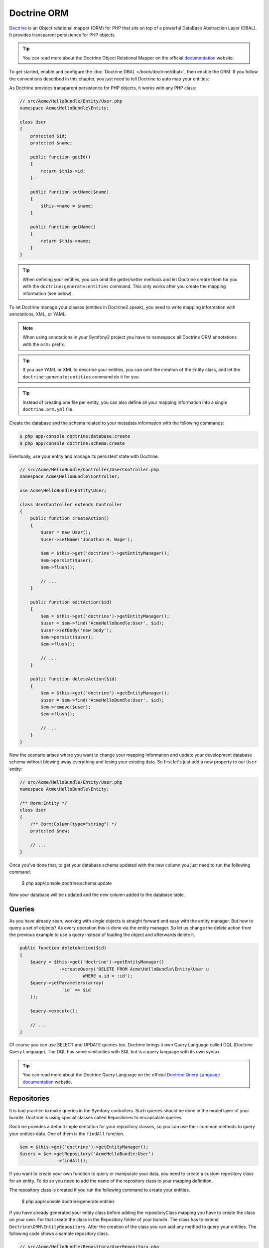 .. index::
   pair: Doctrine; ORM

Doctrine ORM
============

`Doctrine`_ is an Object relational mapper (ORM) for PHP that sits on top of a
powerful DataBase Abstraction Layer (DBAL). It provides transparent
persistence for PHP objects.

.. tip::

    You can read more about the Doctrine Object Relational Mapper on the
    official `documentation`_ website.

To get started, enable and configure the :doc:`Doctrine DBAL
</book/doctrine/dbal>`, then enable the ORM. If you follow the conventions
described in this chapter, you just need to tell Doctrine to auto map your
entities:

.. configuration-block::

    .. code-block:: yaml

        # app/config/config.yml
        doctrine:
            orm:
                auto_mapping: true

    .. code-block:: xml

        <!-- xmlns:doctrine="http://symfony.com/schema/dic/doctrine" -->
        <!-- xsi:schemaLocation="http://symfony.com/schema/dic/doctrine http://symfony.com/schema/dic/doctrine/doctrine-1.0.xsd"> -->

        <doctrine:config>
            <doctrine:orm auto_mapping="true" />
        </doctrine:config>

    .. code-block:: php

        $container->loadFromExtension('doctrine', array('orm' => array(
            "auto_mapping" => true,
        ));

As Doctrine provides transparent persistence for PHP objects, it works with
any PHP class:

.. code-block:: php

    // src/Acme/HelloBundle/Entity/User.php
    namespace Acme\HelloBundle\Entity;

    class User
    {
        protected $id;
        protected $name;

        public function getId()
        {
            return $this->id;
        }

        public function setName($name)
        {
            $this->name = $name;
        }

        public function getName()
        {
            return $this->name;
        }
    }

.. tip::

     When defining your entities, you can omit the getter/setter methods and
     let Doctrine create them for you with the ``doctrine:generate:entities``
     command. This only works after you create the mapping information (see
     below).

To let Doctrine manage your classes (entities in Doctrine2 speak), you need to
write mapping information with annotations, XML, or YAML:

.. configuration-block::

    .. code-block:: php-annotations

        // src/Acme/HelloBundle/Entity/User.php
        namespace Acme\HelloBundle\Entity;

        /**
         * @orm:Entity
         */
        class User
        {
            /**
             * @orm:Id
             * @orm:Column(type="integer")
             * @orm:GeneratedValue(strategy="AUTO")
             */
            protected $id;

            /**
             * @orm:Column(type="string", length="255")
             */
            protected $name;
        }

    .. code-block:: yaml

        # src/Acme/HelloBundle/Resources/config/doctrine/Acme.HelloBundle.Entity.User.orm.yml
        Acme\HelloBundle\Entity\User:
            type: entity
            table: user
            id:
                id:
                    type: integer
                    generator:
                        strategy: AUTO
            fields:
                name:
                    type: string
                    length: 255

    .. code-block:: xml

        <!-- src/Acme/HelloBundle/Resources/config/doctrine/Acme.HelloBundle.Entity.User.orm.xml -->
        <doctrine-mapping xmlns="http://doctrine-project.org/schemas/orm/doctrine-mapping"
              xmlns:xsi="http://www.w3.org/2001/XMLSchema-instance"
              xsi:schemaLocation="http://doctrine-project.org/schemas/orm/doctrine-mapping
                            http://doctrine-project.org/schemas/orm/doctrine-mapping.xsd">

            <entity name="Acme\HelloBundle\Entity\User" table="user">
                <id name="id" type="integer" column="id">
                    <generator strategy="AUTO"/>
                </id>
                <field name="name" column="name" type="string" length="255" />
            </entity>

        </doctrine-mapping>

.. note::

    When using annotations in your Symfony2 project you have to namespace all
    Doctrine ORM annotations with the ``orm:`` prefix.

.. tip::

    If you use YAML or XML to describe your entities, you can omit the creation
    of the Entity class, and let the ``doctrine:generate:entities`` command do
    it for you.

.. tip::

    Instead of creating one file per entity, you can also define all your
    mapping information into a single ``doctrine.orm.yml`` file.

Create the database and the schema related to your metadata information with
the following commands:

.. code-block:: bash

    $ php app/console doctrine:database:create
    $ php app/console doctrine:schema:create

Eventually, use your entity and manage its persistent state with Doctrine:

.. code-block:: php

    // src/Acme/HelloBundle/Controller/UserController.php
    namespace Acme\HelloBundle\Controller;

    use Acme\HelloBundle\Entity\User;

    class UserController extends Controller
    {
        public function createAction()
        {
            $user = new User();
            $user->setName('Jonathan H. Wage');

            $em = $this->get('doctrine')->getEntityManager();
            $em->persist($user);
            $em->flush();

            // ...
        }

        public function editAction($id)
        {
            $em = $this->get('doctrine')->getEntityManager();
            $user = $em->find('AcmeHelloBundle:User', $id);
            $user->setBody('new body');
            $em->persist($user);
            $em->flush();

            // ...
        }

        public function deleteAction($id)
        {
            $em = $this->get('doctrine')->getEntityManager();
            $user = $em->find('AcmeHelloBundle:User', $id);
            $em->remove($user);
            $em->flush();

            // ...
        }
    }

Now the scenario arises where you want to change your mapping information and
update your development database schema without blowing away everything and
losing your existing data. So first let's just add a new property to our
``User`` entity:

.. code-block:: php

    // src/Acme/HelloBundle/Entity/User.php
    namespace Acme\HelloBundle\Entity;

    /** @orm:Entity */
    class User
    {
        /** @orm:Column(type="string") */
        protected $new;

        // ...
    }

Once you've done that, to get your database schema updated with the new column
you just need to run the following command:

    $ php app/console doctrine:schema:update

Now your database will be updated and the new column added to the database
table.

.. index::
   single: Doctrine ORM; Queries;

Queries
~~~~~~~

As you have already seen, working with single objects is straight forward and
easy with the entity manager. But how to query a set of objects? As every
operation this is done via the entity manager. So let us change the delete 
action from the previous example to use a query instead of loading the object
and afterwards delete it.

.. code-block:: php

    public function deleteAction($id)
    {
        $query = $this->get('doctrine')->getEntityManager()
                   ->createQuery('DELETE FROM Acme\HelloBundle\Entity\User u 
                            WHERE u.id = :id');
        $query->setParameters(array(
                    'id' => $id
        ));

        $query->execute();

        // ...
    }
    
Of course you can use SELECT and UPDATE queries too. Doctrine brings it own 
Query Language called DQL (Doctrine Query Language). The DQL has some 
similarities with SQL but is a query language with its own syntax.

.. tip::

    You can read more about the Doctrine Query Language on the
    official `Doctrine Query Language documentation`_ website.

.. index::
   single: Doctrine ORM; Repository;

Repositories
~~~~~~~~~~~~

It is bad practice to make queries in the Symfony controllers. Such queries 
should be done in the model layer of your bundle. Doctrine is using special 
classes called Repositories to encapsulate queries.

Doctrine provides a default implementation for your repository classes, so you 
can use their common methods to query your entities data. One of them is the 
``findAll`` function.

.. code-block:: php

    $em = $this->get('doctrine')->getEntityManager();
    $users = $em->getRepository('AcmeHelloBundle:User')
                  ->findAll();

If you want to create your own function to query or manipulate your data, you 
need to create a custom repository class for an entity. To do so you need to 
add the name of the repository class to your mapping definition.

.. configuration-block::

    .. code-block:: php-annotations

        // src/Acme/HelloBundle/Entity/User.php
        namespace Acme\HelloBundle\Entity;

        /**
         * @orm:Entity(repositoryClass="Acme\HelloBundle\Repository\UserRepository")
         */
        class User
        {
            //...
        }

    .. code-block:: yaml

        # src/Acme/HelloBundle/Resources/config/doctrine/Acme.HelloBundle.Entity.User.orm.yml
        Acme\HelloBundle\Entity\User:
            type: entity
            table: user
            repositoryClass: Acme\HelloBundle\Repository\UserRepository
            #...

    .. code-block:: xml

        <!-- src/Acme/HelloBundle/Resources/config/doctrine/Acme.HelloBundle.Entity.User.orm.xml -->
        <doctrine-mapping xmlns="http://doctrine-project.org/schemas/orm/doctrine-mapping"
              xmlns:xsi="http://www.w3.org/2001/XMLSchema-instance"
              xsi:schemaLocation="http://doctrine-project.org/schemas/orm/doctrine-mapping
                            http://doctrine-project.org/schemas/orm/doctrine-mapping.xsd">

            <entity name="Acme\HelloBundle\Entity\User" table="user"
                    repository-class="Acme\HelloBundle\Repository\UserRepository">
                <id name="id" type="integer" column="id">
                    <generator strategy="AUTO"/>
                </id>
                <field name="name" column="name" type="string" length="255" />
            </entity>

        </doctrine-mapping>

The repository class is created if you run the following command to create your
entities.

    $ php app/console doctrine:generate:entities

If you have already generated your entity class before adding the repositoryClass
mapping you have to create the class on your own. For that create the class in 
the Repository folder of your bundle. The class has to extend
``Doctrine\ORM\EntityRepository``.
After the creation of the class you can add any method to query your entities. 
The following code shows a sample repository class.

.. code-block:: php

    // src/Acme/HelloBundle/Repository/UserRepository.php
    namespace Acme\HelloBundle\Repository;

    use Doctrine\ORM\EntityRepository;

    class UserRepository extends EntityRepository
    {
        public function findAllOrderedByName()
        {
            return $this->getEntityManager()
                        ->createQuery('SELECT u FROM Acme\HelloBundle\Entity\User u 
                                        ORDER BY u.name ASC')
                        ->getResult();
        }
    }

.. tip::

    The entity manager can be accessed via ``$this->getEntityManager()`` in the 
    repositories functions. 

.. note::

    Note that there is a drawback when using a DQL DELETE statement: it does not 
    remove the entity from the UnitOfWork if it was previously loaded 
    (same issue for UPDATE statements).
    The UnitOfWork works in the memory (and then flushes the changes) whereas 
    your DQL query will act on the database. So the UnitOfWork and the database 
    are not in sync anymore.
    This can be an issue for instance if your query makes a change in your User 
    entity affecting the one loaded in memory by your UserProvider for the 
    authentication as the User object will be out of sync.

The usage of this new method in your repository class is the same as with the 
default finder functions.

.. code-block:: php

    $em = $this->get('doctrine')->getEntityManager();
    $users = $em->getRepository('AcmeHelloBundle:User')
                ->findAllOrderedByName();


.. index::
   single: Configuration; Doctrine ORM
   single: Doctrine; ORM Configuration

Configuration
-------------

In the overview we already described the only necessary configuration option
to get the Doctrine ORM running with Symfony2. All the other configuration
options are used with reasonable default values.

This following configuration example shows all the configuration defaults that
the ORM resolves to:

.. code-block:: yaml

    doctrine:
        orm:
            auto_mapping: true
            auto_generate_proxy_classes: true
            proxy_namespace: Proxies
            proxy_dir: %kernel.cache_dir%/doctrine/orm/Proxies
            default_entity_manager: default
            metadata_cache_driver: array
            query_cache_driver: array
            result_cache_driver: array

There are lots of other configuration options that you can use to overwrite
certain classes, but those are for very advanced use-cases only. You should
look at the :doc:`configuration reference
</reference/bundle_configuration/DoctrineBundle>` to get an overview of all
the supported options.

For the caching drivers you can specify the values "array", "apc", "memcache"
or "xcache".

The following example shows an overview of the caching configurations:

.. code-block:: yaml

    doctrine:
        orm:
            auto_mapping: true
            metadata_cache_driver: apc
            query_cache_driver: xcache
            result_cache_driver:
                type: memcache
                host: localhost
                port: 11211
                instance_class: Memcache

Mapping Configuration
~~~~~~~~~~~~~~~~~~~~~

Explicit definition of all the mapped entities is the only necessary
configuration for the ORM and there are several configuration options that you
can control. The following configuration options exist for a mapping:

* ``type`` One of ``annotations``, ``xml``, ``yml``, ``php`` or ``staticphp``.
  This specifies which type of metadata type your mapping uses.

* ``dir`` Path to the mapping or entity files (depending on the driver). If
  this path is relative it is assumed to be relative to the bundle root. This
  only works if the name of your mapping is a bundle name. If you want to use
  this option to specify absolute paths you should prefix the path with the
  kernel parameters that exist in the DIC (for example %kernel.root_dir%).

* ``prefix`` A common namespace prefix that all entities of this mapping
  share. This prefix should never conflict with prefixes of other defined
  mappings otherwise some of your entities cannot be found by Doctrine. This
  option defaults to the bundle namespace + ``Entity``, for example for an
  application bundle called ``AcmeHelloBundle`` prefix would be
  ``Acme\HelloBundle\Entity``.

* ``alias`` Doctrine offers a way to alias entity namespaces to simpler,
  shorter names to be used in DQL queries or for Repository access. When using
  a bundle the alias defaults to the bundle name.

* ``is_bundle`` This option is a derived value from ``dir`` and by default is
  set to true if dir is relative proved by a ``file_exists()`` check that
  returns false. It is false if the existence check returns true. In this case
  an absolute path was specified and the metadata files are most likely in a
  directory outside of a bundle.

To avoid having to configure lots of information for your mappings you should
follow these conventions:

1. Put all your entities in a directory ``Entity/`` inside your bundle. For
example ``Acme/HelloBundle/Entity/``.

2. If you are using xml, yml or php mapping put all your configuration files
into the "Resources/config/doctrine/" directory suffixed with ``orm.xml``,
``orm.yml`` or ``orm.php`` respectively.

3. Annotations is assumed if an ``Entity/`` but no
"Resources/config/doctrine/" directory is found.

The following configuration shows a bunch of mapping examples:

.. code-block:: yaml

    doctrine:
        orm:
            auto_mapping: false
            mappings:
                MyBundle1: ~
                MyBundle2: yml
                MyBundle3: { type: annotation, dir: Entity/ }
                MyBundle4: { type: xml, dir: Resources/config/doctrine/mapping }
                MyBundle5:
                    type: yml
                    dir: my-bundle-mappings-dir
                    alias: BundleAlias
                doctrine_extensions:
                    type: xml
                    dir: %kernel.root_dir%/../src/vendor/DoctrineExtensions/lib/DoctrineExtensions/Entity
                    prefix: DoctrineExtensions\Entity\
                    alias: DExt

Multiple Entity Managers
~~~~~~~~~~~~~~~~~~~~~~~~

You can use multiple ``EntityManager``s in a Symfony2 application. This is
necessary if you are using different databases or even vendors with entirely
different sets of entities.

The following configuration code shows how to define two EntityManagers:

.. code-block:: yaml

    doctrine:
        orm:
            default_entity_manager:   default
            cache_driver:             apc           # array, apc, memcache, xcache
            entity_managers:
                default:
                    connection:       default
                    mappings:
                        MyBundle1: ~
                        MyBundle2: ~
                customer:
                    connection:       customer
                    mappings:
                        MyBundle3: ~

Just like the DBAL, if you have configured multiple ``EntityManager``
instances and want to get a specific one, use its name to retrieve it from the
Doctrine registry::

    class UserController extends Controller
    {
        public function indexAction()
        {
            $em =  $this->get('doctrine')->getEntityManager();
            $customerEm =  $this->get('doctrine')->getEntityManager('customer');
        }
    }

.. _doctrine-event-config:

Registering Event Listeners and Subscribers
~~~~~~~~~~~~~~~~~~~~~~~~~~~~~~~~~~~~~~~~~~~

Doctrine uses the lightweight ``Doctrine\Common\EventManager`` class to
trigger a number of different events which you can hook into. You can register
Event Listeners or Subscribers by tagging the respective services with
``doctrine.event_listener`` or ``doctrine.event_subscriber`` using the service
container.

To register services to act as event listeners or subscribers (listeners from
here) you have to tag them with the appropriate names. Depending on your
use-case you can hook a listener into every DBAL Connection and ORM Entity
Manager or just into one specific DBAL connection and all the EntityManagers
that use this connection.

.. configuration-block::

    .. code-block:: yaml

        doctrine:
            dbal:
                default_connection: default
                connections:
                    default:
                        driver: pdo_sqlite
                        memory: true

        services:
            my.listener:
                class: MyEventListener
                tags:
                    - { name: doctrine.event_listener }
            my.listener2:
                class: MyEventListener2
                tags:
                    - { name: doctrine.event_listener, connection: default }
            my.subscriber:
                class: MyEventSubscriber
                tags:
                    - { name: doctrine.event_subscriber, connection: default }

    .. code-block:: xml

        <?xml version="1.0" ?>
        <container xmlns="http://symfony.com/schema/dic/services"
            xmlns:doctrine="http://symfony.com/schema/dic/doctrine">

            <doctrine:config>
                <doctrine:dbal default-connection="default">
                    <doctrine:connection driver="pdo_sqlite" memory="true" />
                </doctrine:dbal>
            </doctrine:config>

            <services>
                <service id="my.listener" class="MyEventListener">
                    <tag name="doctrine.event_listener" />
                </service>
                <service id="my.listener2" class="MyEventListener2">
                    <tag name="doctrine.event_listener" connection="default" />
                </service>
                <service id="my.subscriber" class="MyEventSubscriber">
                    <tag name="doctrine.event_subscriber" connection="default" />
                </service>
            </services>
        </container>

Registering Custom DQL Functions
~~~~~~~~~~~~~~~~~~~~~~~~~~~~~~~~

You can register custom DQL functions through the configuration.

.. configuration-block::

    .. code-block:: yaml

        # app/config/config.yml
        doctrine:
            orm:
                # ...
                entity_managers:
                    default:
                        # ...
                        dql:
                            string_functions:
                                test_string: Acme\HelloBundle\DQL\StringFunction
                                second_string: Acme\HelloBundle\DQL\SecondStringFunction
                            numeric_functions:
                                test_numeric: Acme\HelloBundle\DQL\NumericFunction
                            datetime_functions:
                                test_datetime: Acme\HelloBundle\DQL\DatetimeFunction

    .. code-block:: xml

        <!-- app/config/config.xml -->
        <container xmlns="http://symfony.com/schema/dic/services"
            xmlns:xsi="http://www.w3.org/2001/XMLSchema-instance"
            xmlns:doctrine="http://symfony.com/schema/dic/doctrine"
            xsi:schemaLocation="http://symfony.com/schema/dic/services http://symfony.com/schema/dic/services/services-1.0.xsd
                                http://symfony.com/schema/dic/doctrine http://symfony.com/schema/dic/doctrine/doctrine-1.0.xsd">

            <doctrine:config>
                <doctrine:orm>
                    <!-- ... -->
                    <doctrine:entity-manager name="default">
                        <!-- ... -->
                        <doctrine:dql>
                            <doctrine:string-function name="test_string>Acme\HelloBundle\DQL\StringFunction</doctrine:string-function>
                            <doctrine:string-function name="second_string>Acme\HelloBundle\DQL\SecondStringFunction</doctrine:string-function>
                            <doctrine:numeric-function name="test_numeric>Acme\HelloBundle\DQL\NumericFunction</doctrine:numeric-function>
                            <doctrine:datetime-function name="test_datetime>Acme\HelloBundle\DQL\DatetimeFunction</doctrine:datetime-function>
                        </doctrine:dql>
                    </doctrine:entity-manager>
                </doctrine:orm>
            </doctrine:config>
        </container>

    .. code-block:: php

        // app/config/config.php
        $container->loadFromExtension('doctrine', array(
            'orm' => array(
                // ...
                'entity_managers' => array(
                    'default' => array(
                        // ...
                        'dql' => array(
                            'string_functions' => array(
                                'test_string'   => 'Acme\HelloBundle\DQL\StringFunction',
                                'second_string' => 'Acme\HelloBundle\DQL\SecondStringFunction',
                            ),
                            'numeric_functions' => array(
                                'test_numeric' => 'Acme\HelloBundle\DQL\NumericFunction',
                            ),
                            'datetime_functions' => array(
                                'test_datetime' => 'Acme\HelloBundle\DQL\DatetimeFunction',
                            ),
                        ),
                    ),
                ),
            ),
        ));

.. index::
   single: Doctrine; ORM Console Commands
   single: CLI; Doctrine ORM

Console Commands
----------------

The Doctrine2 ORM integration offers several console commands under the
``doctrine`` namespace. To view the command list you can run the console
without any arguments or options:

.. code-block:: bash

    $ php app/console
    ...

    doctrine
      :ensure-production-settings  Verify that Doctrine is properly configured for a production environment.
      :schema-tool                 Processes the schema and either apply it directly on EntityManager or generate the SQL output.
    doctrine:cache
      :clear-metadata              Clear all metadata cache for a entity manager.
      :clear-query                 Clear all query cache for a entity manager.
      :clear-result                Clear result cache for a entity manager.
    doctrine:fixtures
      :load                        Load data fixtures to your database.
    doctrine:database
      :create                      Create the configured databases.
      :drop                        Drop the configured databases.
    doctrine:generate
      :entities                    Generate entity classes and method stubs from your mapping information.
      :entity                      Generate a new Doctrine entity inside a bundle.
      :proxies                     Generates proxy classes for entity classes.
      :repositories                Generate repository classes from your mapping information.
    doctrine:mapping
      :convert                     Convert mapping information between supported formats.
      :convert-d1-schema           Convert a Doctrine1 schema to Doctrine2 mapping files.
      :import                      Import mapping information from an existing database.
    doctrine:query
      :dql                         Executes arbitrary DQL directly from the command line.
      :sql                         Executes arbitrary SQL directly from the command line.
    doctrine:schema
      :create                      Processes the schema and either create it directly on EntityManager Storage Connection or generate the SQL output.
      :drop                        Processes the schema and either drop the database schema of EntityManager Storage Connection or generate the SQL output.
      :update                      Processes the schema and either update the database schema of EntityManager Storage Connection or generate the SQL output.

    ...

.. note::

   To be able to load data fixtures to your database, you will need to have the
   ``DoctrineFixturesBundle`` bundle installed. To learn how to do it,
   read the ":doc:`/cookbook/doctrine/doctrine_fixtures`" entry of the Cookbook.

Form Integration
----------------

There is a tight integration between Doctrine ORM and the Symfony2 Form
component. Since Doctrine Entities are plain old php objects they nicely
integrate into the Form component by default, at least for the primitive data
types such as strings, integers and fields. However you can also integrate
them nicely with associations.

This is done by the help of a dedicated type:
:class:`Symfony\\Bridge\\Doctrine\\Form\\Type\\EntityType`. It provides a list
of choices from which an entity can be selected::

    use Symfony\Bridge\Doctrine\Form\Type\EntityType;

    $builder->add('users','entity',
         array('class' => 'Acme\\HelloBundle\\Entity\\User',
    ));

The required ``class`` option expects the Entity class name as an argument.
The optional ``property`` option allows you to choose the property used to
display the entity (``__toString`` will be used if not set). The optional
'query_builder' option expects a ``QueryBuilder`` instance or a closure
receiving the repository as an argument and returning the QueryBuilder used to
get the choices. If not set all entities will be used.

.. _documentation: http://www.doctrine-project.org/docs/orm/2.0/en
.. _Doctrine:      http://www.doctrine-project.org
.. _Doctrine Query Language documentation: http://www.doctrine-project.org/docs/orm/2.0/en/reference/dql-doctrine-query-language.html
